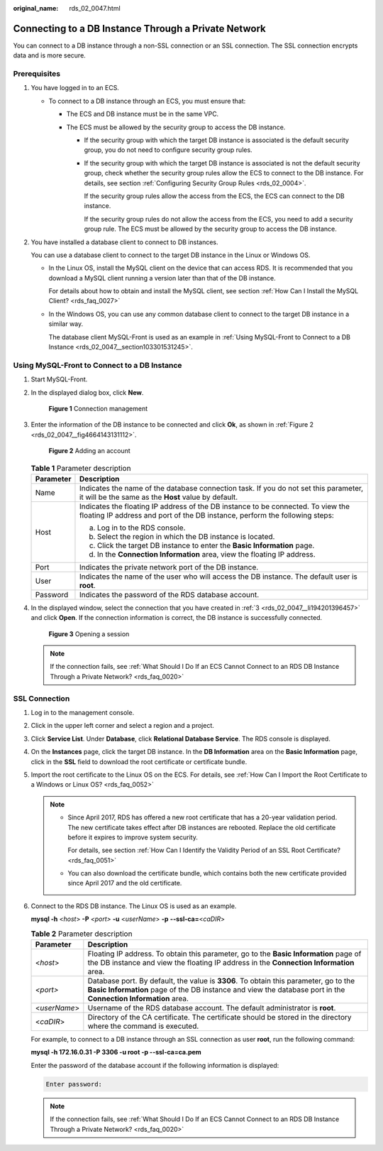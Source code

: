 :original_name: rds_02_0047.html

.. _rds_02_0047:

Connecting to a DB Instance Through a Private Network
=====================================================

You can connect to a DB instance through a non-SSL connection or an SSL connection. The SSL connection encrypts data and is more secure.

Prerequisites
-------------

#. You have logged in to an ECS.

   -  To connect to a DB instance through an ECS, you must ensure that:

      -  The ECS and DB instance must be in the same VPC.
      -  The ECS must be allowed by the security group to access the DB instance.

         -  If the security group with which the target DB instance is associated is the default security group, you do not need to configure security group rules.

         -  If the security group with which the target DB instance is associated is not the default security group, check whether the security group rules allow the ECS to connect to the DB instance. For details, see section :ref:`Configuring Security Group Rules <rds_02_0004>`.

            If the security group rules allow the access from the ECS, the ECS can connect to the DB instance.

            If the security group rules do not allow the access from the ECS, you need to add a security group rule. The ECS must be allowed by the security group to access the DB instance.

#. You have installed a database client to connect to DB instances.

   You can use a database client to connect to the target DB instance in the Linux or Windows OS.

   -  In the Linux OS, install the MySQL client on the device that can access RDS. It is recommended that you download a MySQL client running a version later than that of the DB instance.

      For details about how to obtain and install the MySQL client, see section :ref:`How Can I Install the MySQL Client? <rds_faq_0027>`

   -  In the Windows OS, you can use any common database client to connect to the target DB instance in a similar way.

      The database client MySQL-Front is used as an example in :ref:`Using MySQL-Front to Connect to a DB Instance <rds_02_0047__section103301531245>`.

.. _rds_02_0047__section103301531245:

Using MySQL-Front to Connect to a DB Instance
---------------------------------------------

#. Start MySQL-Front.

#. In the displayed dialog box, click **New**.


   .. figure:: /_static/images/en-us_image_0000001739815020.png
      :alt: **Figure 1** Connection management

      **Figure 1** Connection management

#. .. _rds_02_0047__li194201396457:

   Enter the information of the DB instance to be connected and click **Ok**, as shown in :ref:`Figure 2 <rds_02_0047__fig4664143131112>`.

   .. _rds_02_0047__fig4664143131112:

   .. figure:: /_static/images/en-us_image_0000001786854249.png
      :alt: **Figure 2** Adding an account

      **Figure 2** Adding an account

   .. table:: **Table 1** Parameter description

      +-----------------------------------+-----------------------------------------------------------------------------------------------------------------------------------------------------------------+
      | Parameter                         | Description                                                                                                                                                     |
      +===================================+=================================================================================================================================================================+
      | Name                              | Indicates the name of the database connection task. If you do not set this parameter, it will be the same as the **Host** value by default.                     |
      +-----------------------------------+-----------------------------------------------------------------------------------------------------------------------------------------------------------------+
      | Host                              | Indicates the floating IP address of the DB instance to be connected. To view the floating IP address and port of the DB instance, perform the following steps: |
      |                                   |                                                                                                                                                                 |
      |                                   | a. Log in to the RDS console.                                                                                                                                   |
      |                                   | b. Select the region in which the DB instance is located.                                                                                                       |
      |                                   | c. Click the target DB instance to enter the **Basic Information** page.                                                                                        |
      |                                   | d. In the **Connection Information** area, view the floating IP address.                                                                                        |
      +-----------------------------------+-----------------------------------------------------------------------------------------------------------------------------------------------------------------+
      | Port                              | Indicates the private network port of the DB instance.                                                                                                          |
      +-----------------------------------+-----------------------------------------------------------------------------------------------------------------------------------------------------------------+
      | User                              | Indicates the name of the user who will access the DB instance. The default user is **root**.                                                                   |
      +-----------------------------------+-----------------------------------------------------------------------------------------------------------------------------------------------------------------+
      | Password                          | Indicates the password of the RDS database account.                                                                                                             |
      +-----------------------------------+-----------------------------------------------------------------------------------------------------------------------------------------------------------------+

#. In the displayed window, select the connection that you have created in :ref:`3 <rds_02_0047__li194201396457>` and click **Open**. If the connection information is correct, the DB instance is successfully connected.


   .. figure:: /_static/images/en-us_image_0000001786854253.png
      :alt: **Figure 3** Opening a session

      **Figure 3** Opening a session

   .. note::

      If the connection fails, see :ref:`What Should I Do If an ECS Cannot Connect to an RDS DB Instance Through a Private Network? <rds_faq_0020>`

SSL Connection
--------------

#. Log in to the management console.

#. Click |image1| in the upper left corner and select a region and a project.

#. Click **Service List**. Under **Database**, click **Relational Database Service**. The RDS console is displayed.

#. On the **Instances** page, click the target DB instance. In the **DB Information** area on the **Basic Information** page, click |image2| in the **SSL** field to download the root certificate or certificate bundle.

#. Import the root certificate to the Linux OS on the ECS. For details, see :ref:`How Can I Import the Root Certificate to a Windows or Linux OS? <rds_faq_0052>`

   .. note::

      -  Since April 2017, RDS has offered a new root certificate that has a 20-year validation period. The new certificate takes effect after DB instances are rebooted. Replace the old certificate before it expires to improve system security.

         For details, see section :ref:`How Can I Identify the Validity Period of an SSL Root Certificate? <rds_faq_0051>`

      -  You can also download the certificate bundle, which contains both the new certificate provided since April 2017 and the old certificate.

#. Connect to the RDS DB instance. The Linux OS is used as an example.

   **mysql -h** <*host*> **-P** *<port>* **-u** <*userName*> **-p** **--ssl-ca=**\ <*caDIR*>

   .. table:: **Table 2** Parameter description

      +--------------+--------------------------------------------------------------------------------------------------------------------------------------------------------------------------------------------------------+
      | Parameter    | Description                                                                                                                                                                                            |
      +==============+========================================================================================================================================================================================================+
      | <*host*>     | Floating IP address. To obtain this parameter, go to the **Basic Information** page of the DB instance and view the floating IP address in the **Connection Information** area.                        |
      +--------------+--------------------------------------------------------------------------------------------------------------------------------------------------------------------------------------------------------+
      | *<port>*     | Database port. By default, the value is **3306**. To obtain this parameter, go to the **Basic Information** page of the DB instance and view the database port in the **Connection Information** area. |
      +--------------+--------------------------------------------------------------------------------------------------------------------------------------------------------------------------------------------------------+
      | <*userName*> | Username of the RDS database account. The default administrator is **root**.                                                                                                                           |
      +--------------+--------------------------------------------------------------------------------------------------------------------------------------------------------------------------------------------------------+
      | <*caDIR*>    | Directory of the CA certificate. The certificate should be stored in the directory where the command is executed.                                                                                      |
      +--------------+--------------------------------------------------------------------------------------------------------------------------------------------------------------------------------------------------------+

   For example, to connect to a DB instance through an SSL connection as user **root**, run the following command:

   **mysql -h 172.16.0.31 -P 3306 -u root -p --ssl-ca=ca.pem**

   Enter the password of the database account if the following information is displayed:

   .. code-block::

      Enter password:

   .. note::

      If the connection fails, see :ref:`What Should I Do If an ECS Cannot Connect to an RDS DB Instance Through a Private Network? <rds_faq_0020>`

.. |image1| image:: /_static/images/en-us_image_0000001786854381.png
.. |image2| image:: /_static/images/en-us_image_0000001739815024.png
